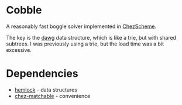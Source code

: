 * Cobble

A reasonably fast boggle solver implemented in [[https://cisco.github.io/ChezScheme/][ChezScheme]].

The key is the [[https://en.wikipedia.org/wiki/Deterministic_acyclic_finite_state_automaton][dawg]] data structure, which is like a trie, but with
shared subtrees. I was previously using a trie, but the load time was
a bit excessive.

* Dependencies

+ [[https://github.com/jitwit/hemlock][hemlock]] - data structures
+ [[https://github.com/fedeinthemix/chez-matchable][chez-matchable]] - convenience


